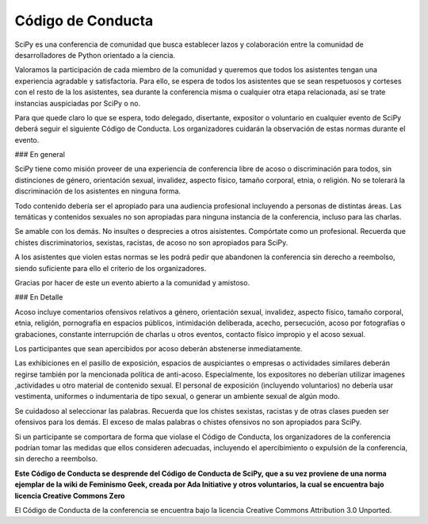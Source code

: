 Código de Conducta
------------------

SciPy es una conferencia de comunidad que busca establecer lazos y colaboración entre la comunidad de desarrolladores de Python orientado a la ciencia.

Valoramos la participación de cada miembro de la comunidad y queremos que todos los asistentes tengan una experiencia agradable y satisfactoria. Para ello, se espera de todos los asistentes que se sean respetuosos y corteses con el resto de la los asistentes, sea durante la conferencia misma o cualquier otra etapa relacionada, así se trate instancias auspiciadas por SciPy o no.

Para que quede claro lo que se espera, todo delegado, disertante, expositor o voluntario en cualquier evento de SciPy deberá seguir el siguiente Código de Conducta. Los organizadores cuidarán la observación de estas normas durante el evento.

### En general

SciPy tiene como misión proveer de una experiencia de conferencia libre de acoso o discriminación para todos, sin distinciones de género, orientación sexual, invalidez, aspecto físico, tamaño corporal, etnia, o religión. No se tolerará la discriminación de los asistentes en ninguna forma.

Todo contenido debería ser el apropiado para una audiencia profesional incluyendo a personas de distintas áreas. Las temáticas y contenidos sexuales no son apropiadas para ninguna instancia de la conferencia, incluso para las charlas.

Se amable con los demás. No insultes o desprecies a otros aisistentes. Compórtate como un profesional. Recuerda que chistes discriminatorios, sexistas, racistas, de acoso no son apropiados para SciPy.

A los asistentes que violen estas normas se les podrá pedir que abandonen la conferencia sin derecho a reembolso, siendo suficiente para ello el criterio de los organizadores.

Gracias por hacer de este un evento abierto a la comunidad y amistoso.

### En Detalle

Acoso incluye comentarios ofensivos relativos a género, orientación sexual, invalidez, aspecto físico, tamaño corporal, etnia, religión, pornografía en espacios públicos, intimidación deliberada, acecho, persecución, acoso por fotografías o grabaciones, constante interrupción de charlas u otros eventos, contacto físico impropio y el acoso sexual.

Los participantes que sean apercibidos por acoso deberán abstenerse inmediatamente.

Las exhibiciones en el pasillo de exposición, espacios de auspiciantes o empresas o actividades similares deberán regirse también por la mencionada política de anti-acoso. Especialmente, los expositores no deberían utilizar imagenes ,actividades u otro material de contenido sexual. El personal de exposición (incluyendo voluntarios) no debería usar vestimenta, uniformes o indumentaria de tipo sexual, o generar un ambiente sexual de algún modo.

Se cuidadoso al seleccionar las palabras. Recuerda que los chistes sexistas, racistas y de otras clases pueden ser ofensivos para los demás. El exceso de malas palabras o chistes ofensivos no son apropiados para SciPy.

Si un participante se comportara de forma que violase el Código de Conducta, los organizadores de la conferencia podrían tomar las medidas que ellos consideren adecuadas, incluyendo el apercibimiento o expulsión de la conferencia, sin derecho a reembolso.

**Este Código de Conducta se desprende del Código de Conducta de SciPy, que a su vez proviene de una norma ejemplar de la wiki de Feminismo Geek, creada por Ada Initiative y otros voluntarios, la cual se encuentra bajo licencia Creative Commons Zero**

El Código de Conducta de la conferencia se encuentra bajo la licencia Creative Commons Attribution 3.0 Unported.
